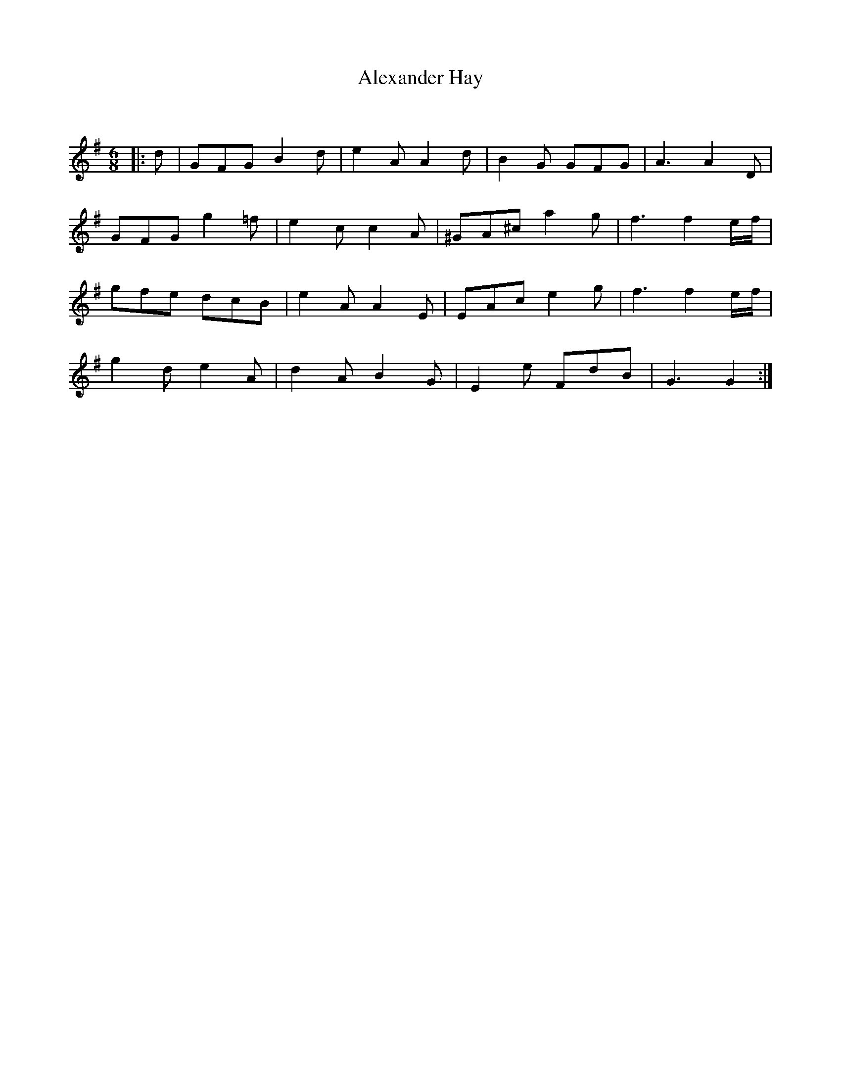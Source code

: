 X:1
T: Alexander Hay
C:
R:Jig
Q:180
K:G
M:6/8
L:1/16
|:d2|G2F2G2 B4d2|e4A2 A4d2|B4G2 G2F2G2|A6 A4D2|
G2F2G2 g4=f2|e4c2 c4A2|^G2A2^c2 a4g2|f6 f4ef|
g2f2e2 d2c2B2|e4A2 A4E2|E2A2c2 e4g2|f6 f4ef|
g4d2 e4A2|d4A2 B4G2|E4e2 F2d2B2|G6G4:|
